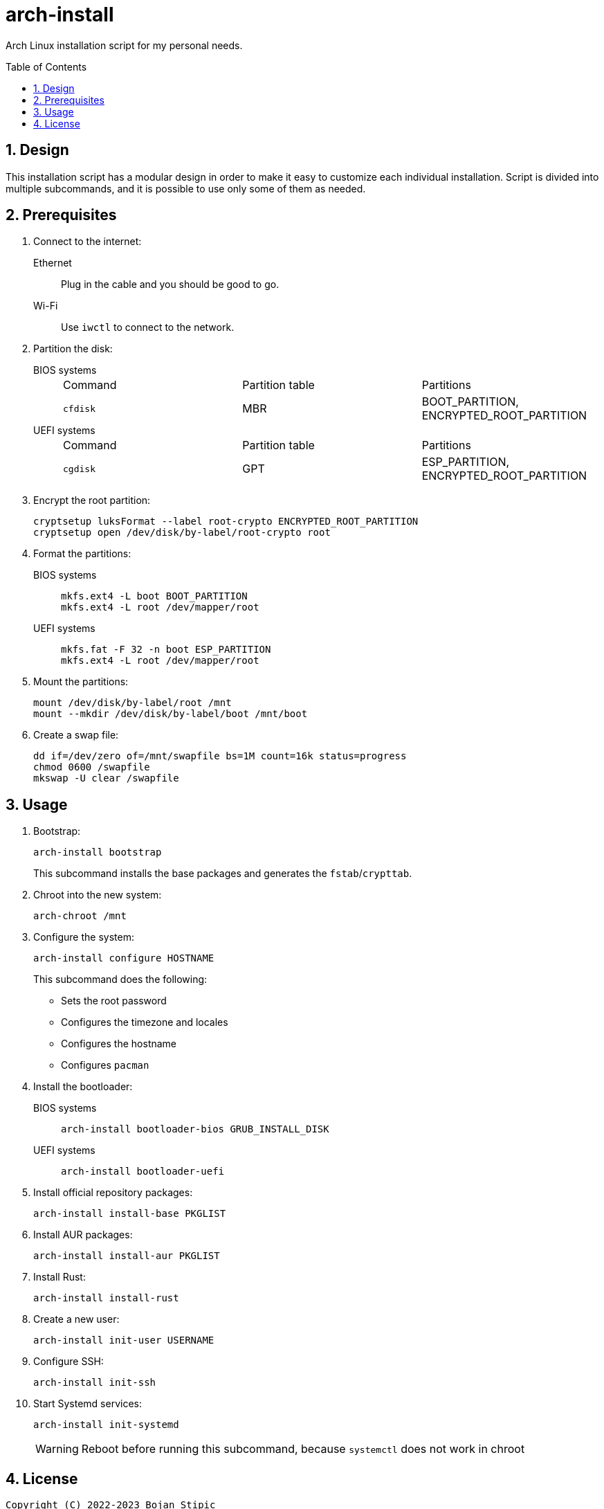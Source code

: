 = arch-install
:toc:
:toc-placement!:
:sectanchors:
:sectnums:
ifndef::env-github[:icons: font]
ifdef::env-github[]
:status:
:caution-caption: :fire:
:important-caption: :exclamation:
:note-caption: :paperclip:
:tip-caption: :bulb:
:warning-caption: :warning:
endif::[]

Arch Linux installation script for my personal needs.

toc::[]

== Design

This installation script has a modular design
in order to make it easy to customize each individual installation.
Script is divided into multiple subcommands,
and it is possible to use only some of them as needed.

== Prerequisites

. Connect to the internet:
Ethernet:: Plug in the cable and you should be good to go.
Wi-Fi:: Use `iwctl` to connect to the network.

. Partition the disk:
BIOS systems::
+
|===
| Command | Partition table | Partitions
| `cfdisk` | MBR | BOOT_PARTITION, ENCRYPTED_ROOT_PARTITION
|===
UEFI systems::
+
|===
| Command | Partition table | Partitions
| `cgdisk` | GPT | ESP_PARTITION, ENCRYPTED_ROOT_PARTITION
|===

. Encrypt the root partition:
+
```bash
cryptsetup luksFormat --label root-crypto ENCRYPTED_ROOT_PARTITION
cryptsetup open /dev/disk/by-label/root-crypto root
```

. Format the partitions:
BIOS systems::
+
```bash
mkfs.ext4 -L boot BOOT_PARTITION
mkfs.ext4 -L root /dev/mapper/root
```
UEFI systems::
+
```bash
mkfs.fat -F 32 -n boot ESP_PARTITION
mkfs.ext4 -L root /dev/mapper/root
```

. Mount the partitions:
+
```bash
mount /dev/disk/by-label/root /mnt
mount --mkdir /dev/disk/by-label/boot /mnt/boot
```

. Create a swap file:
+
```bash
dd if=/dev/zero of=/mnt/swapfile bs=1M count=16k status=progress
chmod 0600 /swapfile
mkswap -U clear /swapfile
```

== Usage

. Bootstrap:
+
```bash
arch-install bootstrap
```
+
This subcommand installs the base packages and generates the `fstab`/`crypttab`.

. Chroot into the new system:
+
```bash
arch-chroot /mnt
```

. Configure the system:
+
```bash
arch-install configure HOSTNAME
```
+
This subcommand does the following:
+
** Sets the root password
** Configures the timezone and locales
** Configures the hostname
** Configures `pacman`

. Install the bootloader:
BIOS systems::
+
```bash
arch-install bootloader-bios GRUB_INSTALL_DISK
```
UEFI systems::
+
```bash
arch-install bootloader-uefi
```

. Install official repository packages:
+
```bash
arch-install install-base PKGLIST
```

. Install AUR packages:
+
```bash
arch-install install-aur PKGLIST
```

. Install Rust:
+
```bash
arch-install install-rust
```

. Create a new user:
+
```bash
arch-install init-user USERNAME
```

. Configure SSH:
+
```bash
arch-install init-ssh
```

. Start Systemd services:
+
```bash
arch-install init-systemd
```
+
WARNING: Reboot before running this subcommand, because `systemctl` does not work in chroot

== License

....
Copyright (C) 2022-2023 Bojan Stipic

This program is free software: you can redistribute it and/or modify
it under the terms of the GNU Affero General Public License as published by
the Free Software Foundation, either version 3 of the License, or
(at your option) any later version.

This program is distributed in the hope that it will be useful,
but WITHOUT ANY WARRANTY; without even the implied warranty of
MERCHANTABILITY or FITNESS FOR A PARTICULAR PURPOSE.  See the
GNU Affero General Public License for more details.

You should have received a copy of the GNU Affero General Public License
along with this program.  If not, see <https://www.gnu.org/licenses/>.
....
